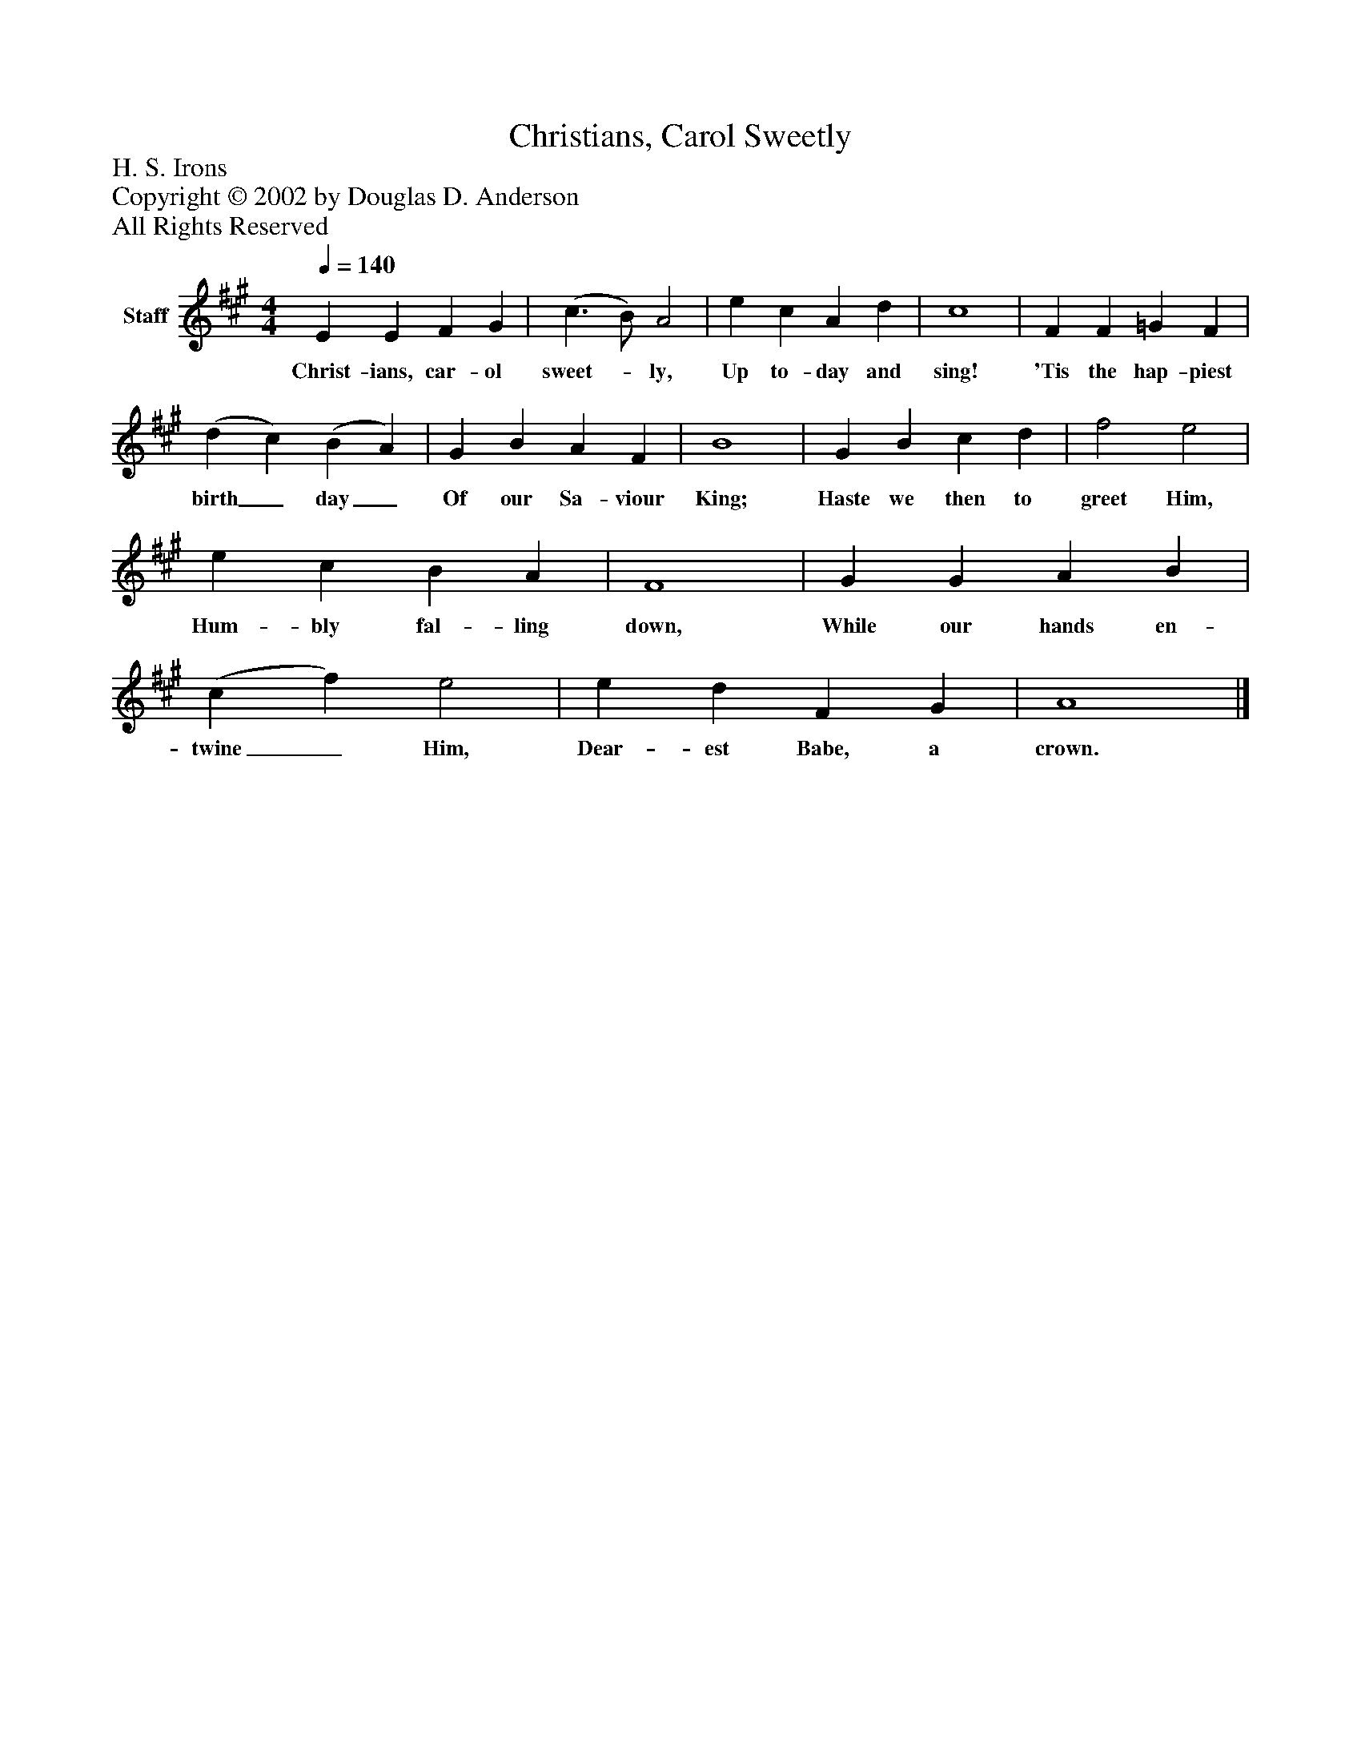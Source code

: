 %%abc-creator mxml2abc 1.4
%%abc-version 2.0
%%continueall true
%%titletrim true
%%titleformat A-1 T C1, Z-1, S-1
X: 0
T: Christians, Carol Sweetly
Z: H. S. Irons
Z: Copyright © 2002 by Douglas D. Anderson
Z: All Rights Reserved
L: 1/4
M: 4/4
Q: 1/4=140
V: P1 name="Staff"
%%MIDI program 1 19
K: A
[V: P1]  E E F G | (c3/ B/) A2 | e c A d | c4 | F F =G F | (d c) (B A) | G B A F | B4 | G B c d | f2 e2 | e c B A | F4 | G G A B | (c f) e2 | e d F G | A4|]
w: Christ- ians, car- ol sweet-_ ly, Up to- day and sing! 'Tis the hap- piest birth_ day_ Of our Sa- viour King; Haste we then to greet Him, Hum- bly fal- ling down, While our hands en- twine_ Him, Dear- est Babe, a crown.

